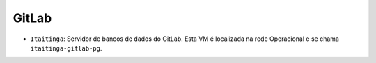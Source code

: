 GitLab
======


.. rst-class:: open

- ``Itaitinga``: Servidor de bancos de dados do GitLab. Esta VM é localizada na rede Operacional e se chama ``itaitinga-gitlab-pg``.